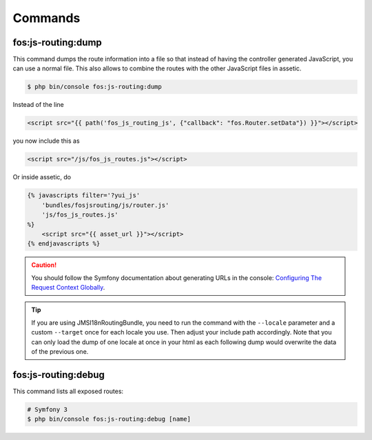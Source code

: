 Commands
========

fos:js-routing:dump
-------------------

This command dumps the route information into a file so that instead of having
the controller generated JavaScript, you can use a normal file. This also allows
to combine the routes with the other JavaScript files in assetic.

.. code-block:: bash

    $ php bin/console fos:js-routing:dump

Instead of the line

.. code-block:: twig

    <script src="{{ path('fos_js_routing_js', {"callback": "fos.Router.setData"}) }}"></script>

you now include this as

.. code-block:: html

    <script src="/js/fos_js_routes.js"></script>

Or inside assetic, do

.. code-block:: twig

    {% javascripts filter='?yui_js'
        'bundles/fosjsrouting/js/router.js'
        'js/fos_js_routes.js'
    %}
        <script src="{{ asset_url }}"></script>
    {% endjavascripts %}

.. caution::

    You should follow the Symfony documentation about generating URLs
    in the console: `Configuring The Request Context Globally`_.

.. tip::

    If you are using JMSI18nRoutingBundle, you need to run the command with the
    ``--locale`` parameter and a custom ``--target`` once for each locale you use.
    Then adjust your include path accordingly. Note that you can only load the dump
    of one locale at once in your html as each following dump would overwrite the
    data of the previous one.

fos:js-routing:debug
--------------------

This command lists all exposed routes:

.. code-block:: bash

    # Symfony 3
    $ php bin/console fos:js-routing:debug [name]

.. _`Configuring The Request Context Globally`: http://symfony.com/doc/current/cookbook/console/sending_emails.html#configuring-the-request-context-globally
